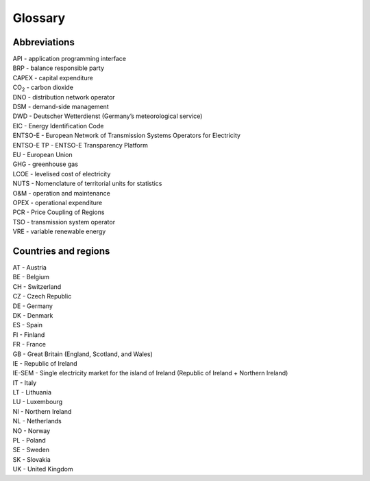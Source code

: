Glossary
========

Abbreviations
-------------

| API - application programming interface
| BRP - balance responsible party
| CAPEX - capital expenditure
| CO\ :sub:`2` - carbon dioxide
| DNO - distribution network operator
| DSM - demand-side management
| DWD - Deutscher Wetterdienst (Germany’s meteorological service)
| EIC - Energy Identification Code
| ENTSO-E - European Network of Transmission Systems Operators for
  Electricity
| ENTSO-E TP - ENTSO-E Transparency Platform
| EU - European Union
| GHG - greenhouse gas
| LCOE - levelised cost of electricity
| NUTS - Nomenclature of territorial units for statistics
| O&M - operation and maintenance
| OPEX - operational expenditure
| PCR - Price Coupling of Regions
| TSO - transmission system operator
| VRE - variable renewable energy

Countries and regions
---------------------

| AT - Austria
| BE - Belgium
| CH - Switzerland
| CZ - Czech Republic
| DE - Germany
| DK - Denmark
| ES - Spain
| FI - Finland
| FR - France
| GB - Great Britain (England, Scotland, and Wales)
| IE - Republic of Ireland
| IE-SEM - Single electricity market for the island of Ireland (Republic
  of Ireland + Northern Ireland)
| IT - Italy
| LT - Lithuania
| LU - Luxembourg
| NI - Northern Ireland
| NL - Netherlands
| NO - Norway
| PL - Poland
| SE - Sweden
| SK - Slovakia
| UK - United Kingdom
